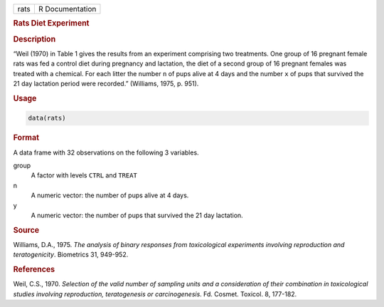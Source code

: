.. container::

   ==== ===============
   rats R Documentation
   ==== ===============

   .. rubric:: Rats Diet Experiment
      :name: rats

   .. rubric:: Description
      :name: description

   “Weil (1970) in Table 1 gives the results from an experiment
   comprising two treatments. One group of 16 pregnant female rats was
   fed a control diet during pregnancy and lactation, the diet of a
   second group of 16 pregnant females was treated with a chemical. For
   each litter the number ``n`` of pups alive at 4 days and the number
   ``x`` of pups that survived the 21 day lactation period were
   recorded.” (Williams, 1975, p. 951).

   .. rubric:: Usage
      :name: usage

   .. code:: R

      data(rats)

   .. rubric:: Format
      :name: format

   A data frame with 32 observations on the following 3 variables.

   group
      A factor with levels ``CTRL`` and ``TREAT``

   n
      A numeric vector: the number of pups alive at 4 days.

   y
      A numeric vector: the number of pups that survived the 21 day
      lactation.

   .. rubric:: Source
      :name: source

   Williams, D.A., 1975. *The analysis of binary responses from
   toxicological experiments involving reproduction and teratogenicity*.
   Biometrics 31, 949-952.

   .. rubric:: References
      :name: references

   Weil, C.S., 1970. *Selection of the valid number of sampling units
   and a consideration of their combination in toxicological studies
   involving reproduction, teratogenesis or carcinogenesis*. Fd. Cosmet.
   Toxicol. 8, 177-182.
